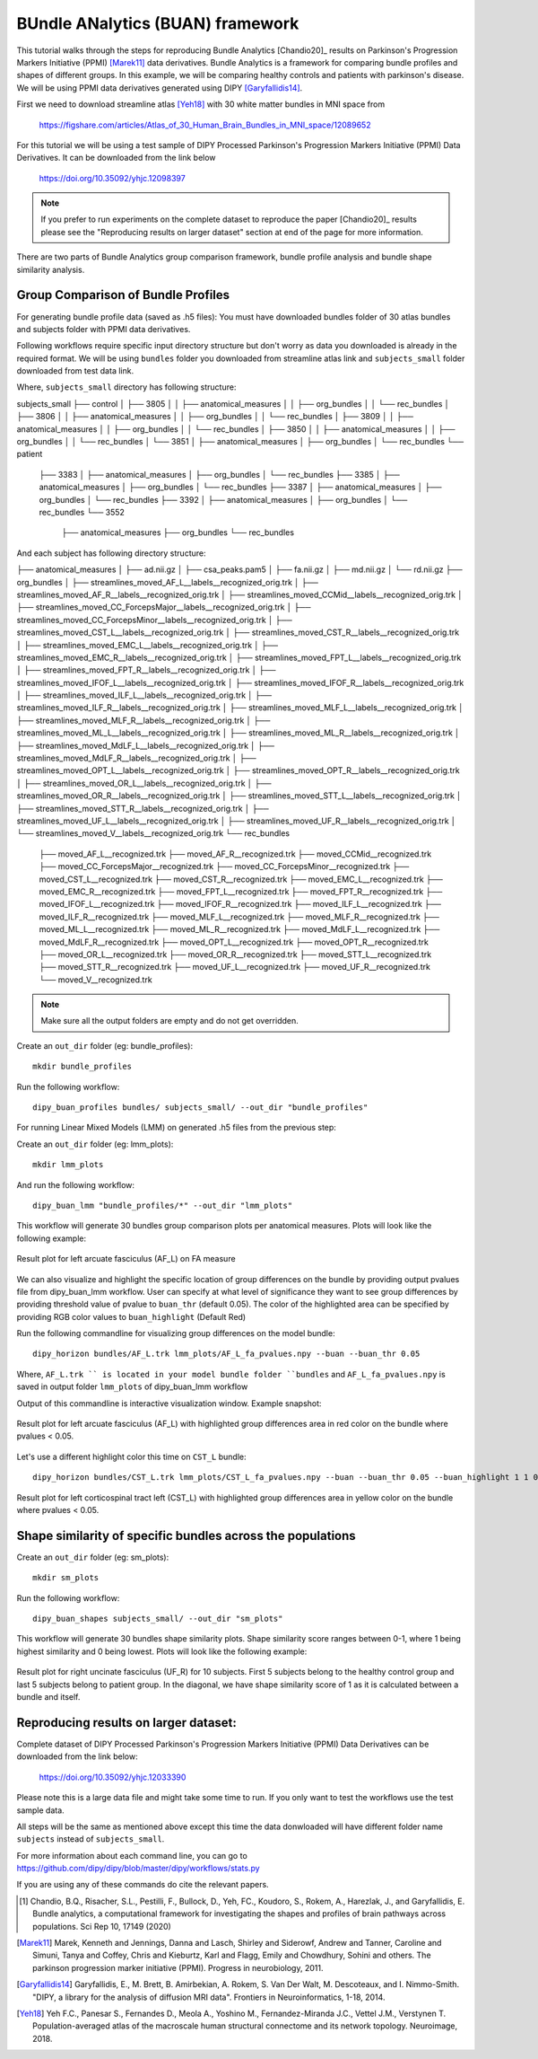 .. _buan_flow:

=================================
BUndle ANalytics (BUAN) framework
=================================

This tutorial walks through the steps for reproducing Bundle Analytics [Chandio20]_
results on Parkinson's Progression Markers Initiative (PPMI) [Marek11]_ data derivatives.
Bundle Analytics is a framework for comparing bundle profiles and shapes of
different groups. In this example, we will be comparing healthy controls and
patients with parkinson's disease. We will be using PPMI data derivatives generated
using DIPY [Garyfallidis14]_.


First we need to download streamline atlas [Yeh18]_ with 30 white matter bundles
in MNI space from

    `<https://figshare.com/articles/Atlas_of_30_Human_Brain_Bundles_in_MNI_space/12089652>`_

For this tutorial we will be using a test sample of DIPY Processed Parkinson's
Progression Markers Initiative (PPMI) Data Derivatives. It can be downloaded
from the link below

     `<https://doi.org/10.35092/yhjc.12098397>`_

.. note::

    If you prefer to run experiments on the complete dataset to reproduce the paper [Chandio20]_
    results please see the "Reproducing results on larger dataset" section at end of
    the page for more information.

There are two parts of Bundle Analytics group comparison framework,
bundle profile analysis and bundle shape similarity analysis.

-----------------------------------
Group Comparison of Bundle Profiles
-----------------------------------

For generating bundle profile data (saved as .h5 files):
You must have downloaded bundles folder of 30 atlas bundles and subjects folder
with PPMI data derivatives.

Following workflows require specific input directory structure but don't worry
as data you downloaded is already in the required format. We will be using ``bundles``
folder you downloaded from streamline atlas link and ``subjects_small`` folder
downloaded from test data link.

Where, ``subjects_small`` directory has following structure:

subjects_small
├── control
│   ├── 3805
│   │   ├── anatomical_measures
│   │   ├── org_bundles
│   │   └── rec_bundles
│   ├── 3806
│   │   ├── anatomical_measures
│   │   ├── org_bundles
│   │   └── rec_bundles
│   ├── 3809
│   │   ├── anatomical_measures
│   │   ├── org_bundles
│   │   └── rec_bundles
│   ├── 3850
│   │   ├── anatomical_measures
│   │   ├── org_bundles
│   │   └── rec_bundles
│   └── 3851
│       ├── anatomical_measures
│       ├── org_bundles
│       └── rec_bundles
└── patient
    ├── 3383
    │   ├── anatomical_measures
    │   ├── org_bundles
    │   └── rec_bundles
    ├── 3385
    │   ├── anatomical_measures
    │   ├── org_bundles
    │   └── rec_bundles
    ├── 3387
    │   ├── anatomical_measures
    │   ├── org_bundles
    │   └── rec_bundles
    ├── 3392
    │   ├── anatomical_measures
    │   ├── org_bundles
    │   └── rec_bundles
    └── 3552
        ├── anatomical_measures
        ├── org_bundles
        └── rec_bundles

And each subject has following directory structure:


├── anatomical_measures
│   ├── ad.nii.gz
│   ├── csa_peaks.pam5
│   ├── fa.nii.gz
│   ├── md.nii.gz
│   └── rd.nii.gz
├── org_bundles
│   ├── streamlines_moved_AF_L__labels__recognized_orig.trk
│   ├── streamlines_moved_AF_R__labels__recognized_orig.trk
│   ├── streamlines_moved_CCMid__labels__recognized_orig.trk
│   ├── streamlines_moved_CC_ForcepsMajor__labels__recognized_orig.trk
│   ├── streamlines_moved_CC_ForcepsMinor__labels__recognized_orig.trk
│   ├── streamlines_moved_CST_L__labels__recognized_orig.trk
│   ├── streamlines_moved_CST_R__labels__recognized_orig.trk
│   ├── streamlines_moved_EMC_L__labels__recognized_orig.trk
│   ├── streamlines_moved_EMC_R__labels__recognized_orig.trk
│   ├── streamlines_moved_FPT_L__labels__recognized_orig.trk
│   ├── streamlines_moved_FPT_R__labels__recognized_orig.trk
│   ├── streamlines_moved_IFOF_L__labels__recognized_orig.trk
│   ├── streamlines_moved_IFOF_R__labels__recognized_orig.trk
│   ├── streamlines_moved_ILF_L__labels__recognized_orig.trk
│   ├── streamlines_moved_ILF_R__labels__recognized_orig.trk
│   ├── streamlines_moved_MLF_L__labels__recognized_orig.trk
│   ├── streamlines_moved_MLF_R__labels__recognized_orig.trk
│   ├── streamlines_moved_ML_L__labels__recognized_orig.trk
│   ├── streamlines_moved_ML_R__labels__recognized_orig.trk
│   ├── streamlines_moved_MdLF_L__labels__recognized_orig.trk
│   ├── streamlines_moved_MdLF_R__labels__recognized_orig.trk
│   ├── streamlines_moved_OPT_L__labels__recognized_orig.trk
│   ├── streamlines_moved_OPT_R__labels__recognized_orig.trk
│   ├── streamlines_moved_OR_L__labels__recognized_orig.trk
│   ├── streamlines_moved_OR_R__labels__recognized_orig.trk
│   ├── streamlines_moved_STT_L__labels__recognized_orig.trk
│   ├── streamlines_moved_STT_R__labels__recognized_orig.trk
│   ├── streamlines_moved_UF_L__labels__recognized_orig.trk
│   ├── streamlines_moved_UF_R__labels__recognized_orig.trk
│   └── streamlines_moved_V__labels__recognized_orig.trk
└── rec_bundles
    ├── moved_AF_L__recognized.trk
    ├── moved_AF_R__recognized.trk
    ├── moved_CCMid__recognized.trk
    ├── moved_CC_ForcepsMajor__recognized.trk
    ├── moved_CC_ForcepsMinor__recognized.trk
    ├── moved_CST_L__recognized.trk
    ├── moved_CST_R__recognized.trk
    ├── moved_EMC_L__recognized.trk
    ├── moved_EMC_R__recognized.trk
    ├── moved_FPT_L__recognized.trk
    ├── moved_FPT_R__recognized.trk
    ├── moved_IFOF_L__recognized.trk
    ├── moved_IFOF_R__recognized.trk
    ├── moved_ILF_L__recognized.trk
    ├── moved_ILF_R__recognized.trk
    ├── moved_MLF_L__recognized.trk
    ├── moved_MLF_R__recognized.trk
    ├── moved_ML_L__recognized.trk
    ├── moved_ML_R__recognized.trk
    ├── moved_MdLF_L__recognized.trk
    ├── moved_MdLF_R__recognized.trk
    ├── moved_OPT_L__recognized.trk
    ├── moved_OPT_R__recognized.trk
    ├── moved_OR_L__recognized.trk
    ├── moved_OR_R__recognized.trk
    ├── moved_STT_L__recognized.trk
    ├── moved_STT_R__recognized.trk
    ├── moved_UF_L__recognized.trk
    ├── moved_UF_R__recognized.trk
    └── moved_V__recognized.trk

.. note::

    Make sure all the output folders are empty and do not get overridden.

Create an ``out_dir`` folder (eg: bundle_profiles)::

    mkdir bundle_profiles

Run the following workflow::

    dipy_buan_profiles bundles/ subjects_small/ --out_dir "bundle_profiles"


For running Linear Mixed Models (LMM) on generated .h5 files from the previous
step:

Create an ``out_dir`` folder (eg: lmm_plots)::

    mkdir lmm_plots

And run the following workflow::

    dipy_buan_lmm "bundle_profiles/*" --out_dir "lmm_plots"

This workflow will generate 30 bundles group comparison plots per anatomical measures.
Plots will look like the following example:

.. figure:: https://github.com/dipy/dipy_data/blob/master/AF_L_fa.png?raw=true
    :width: 70 %
    :alt: alternate text
    :align: center

    Result plot for left arcuate fasciculus (AF_L) on FA measure

We can also visualize and highlight the specific location of group differences on the bundle by providing
output pvalues file from dipy_buan_lmm workflow. User can specify at what level of
significance they want to see group differences by providing threshold value of pvalue to ``buan_thr`` (default 0.05).
The color of the highlighted area can be specified by providing RGB color values to ``buan_highlight`` (Default Red)

Run the following commandline for visualizing group differences on the model bundle::

    dipy_horizon bundles/AF_L.trk lmm_plots/AF_L_fa_pvalues.npy --buan --buan_thr 0.05

Where, ``AF_L.trk `` is located in your model bundle folder ``bundles`` and
``AF_L_fa_pvalues.npy`` is saved in output folder ``lmm_plots`` of dipy_buan_lmm workflow

Output of this commandline is interactive visualization window. Example snapshot:

.. figure:: https://github.com/dipy/dipy_data/blob/master/AF_L_highlighted.png?raw=true
    :width: 70 %
    :alt: alternate text
    :align: center

    Result plot for left arcuate fasciculus (AF_L) with highlighted group differences
    area in red color on the bundle where pvalues < 0.05.

Let's use a different highlight color this time on ``CST_L`` bundle::

     dipy_horizon bundles/CST_L.trk lmm_plots/CST_L_fa_pvalues.npy --buan --buan_thr 0.05 --buan_highlight 1 1 0

.. figure:: https://github.com/dipy/dipy_data/blob/master/CST_L_highlighted.png?raw=true
    :width: 50 %
    :alt: alternate text
    :align: center

    Result plot for left corticospinal tract left (CST_L) with highlighted group differences
    area in yellow color on the bundle where pvalues < 0.05.
-----------------------------------------------------------
Shape similarity of specific bundles across the populations
-----------------------------------------------------------

Create an ``out_dir`` folder (eg: sm_plots)::

    mkdir sm_plots

Run the following workflow::

    dipy_buan_shapes subjects_small/ --out_dir "sm_plots"

This workflow will generate 30 bundles shape similarity plots. Shape similarity
score ranges between 0-1, where 1 being highest similarity and 0 being lowest.
Plots will look like the following example:

.. figure:: https://github.com/dipy/dipy_data/blob/master/SM_moved_UF_R__recognized.png?raw=true
    :width: 50 %
    :alt: alternate text
    :align: center

    Result plot for right uncinate fasciculus (UF_R) for 10 subjects.
    First 5 subjects belong to the healthy control group and last 5 subjects belong to patient group.
    In the diagonal, we have shape similarity score of 1 as it is calculated between a bundle and itself.

--------------------------------------
Reproducing results on larger dataset:
--------------------------------------

Complete dataset of DIPY Processed Parkinson's Progression Markers Initiative (PPMI)
Data Derivatives can be downloaded from the link below:

     `<https://doi.org/10.35092/yhjc.12033390>`_

Please note this is a large data file and might take some time to run. If you
only want to test the workflows use the test sample data.

All steps will be the same as mentioned above except this time the data donwloaded
will have different folder name ``subjects`` instead of ``subjects_small``.

For more information about each command line, you can go to
`<https://github.com/dipy/dipy/blob/master/dipy/workflows/stats.py>`_

If you are using any of these commands do cite the relevant papers.

.. [1] Chandio, B.Q., Risacher, S.L., Pestilli, F., Bullock, D.,
    Yeh, FC., Koudoro, S., Rokem, A., Harezlak, J., and Garyfallidis, E.
    Bundle analytics, a computational framework for investigating the
    shapes and profiles of brain pathways across populations.
    Sci Rep 10, 17149 (2020)

.. [Marek11] Marek, Kenneth and Jennings, Danna and Lasch, Shirley and Siderowf,
    Andrew and Tanner, Caroline and Simuni, Tanya and Coffey, Chris and Kieburtz,
    Karl and Flagg, Emily and Chowdhury, Sohini and others.
    The parkinson progression marker initiative (PPMI).
    Progress in neurobiology, 2011.

.. [Garyfallidis14] Garyfallidis, E., M. Brett, B. Amirbekian, A. Rokem,
    S. Van Der Walt, M. Descoteaux, and I. Nimmo-Smith.
    "DIPY, a library for the analysis of diffusion MRI data".
    Frontiers in Neuroinformatics, 1-18, 2014.

.. [Yeh18] Yeh F.C., Panesar S., Fernandes D., Meola A., Yoshino M.,
    Fernandez-Miranda J.C., Vettel J.M., Verstynen T.
    Population-averaged atlas of the macroscale human structural
    connectome and its network topology.
    Neuroimage, 2018.

